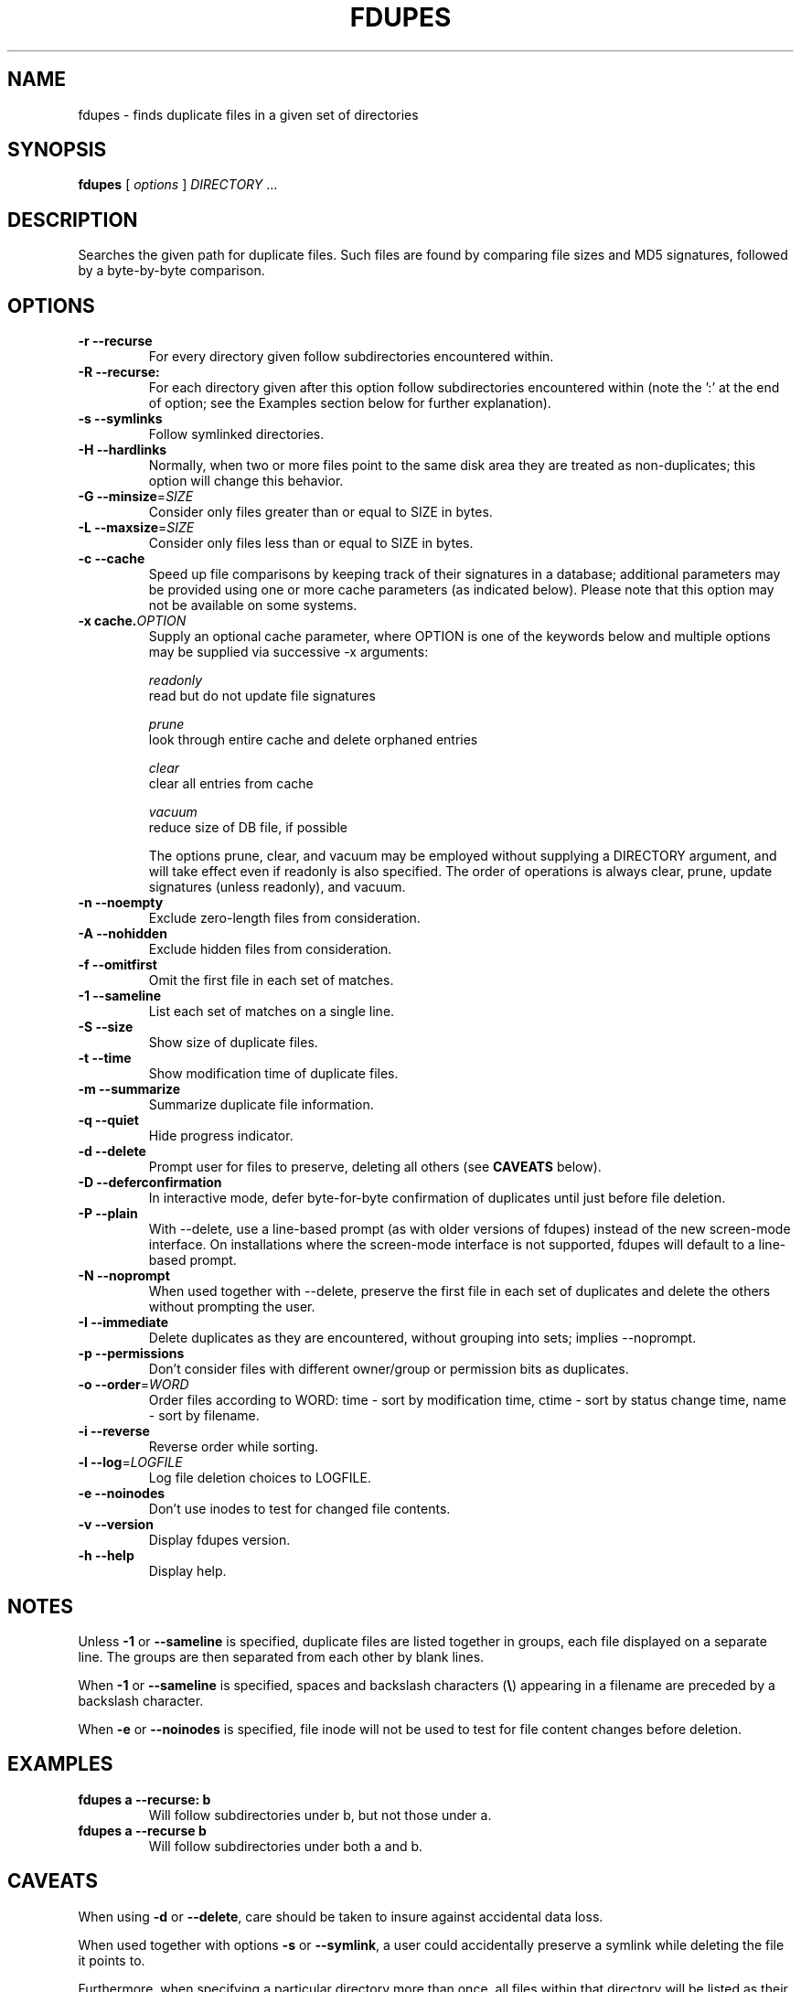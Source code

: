 .TH FDUPES 1
.\" NAME should be all caps, SECTION should be 1-8, maybe w/ subsection
.\" other parms are allowed: see man(7), man(1)
.SH NAME
fdupes \- finds duplicate files in a given set of directories
.SH SYNOPSIS
.B fdupes
[
.I options
]
.I DIRECTORY
\|.\|.\|.

.SH "DESCRIPTION"
Searches the given path for duplicate files. Such files are found by
comparing file sizes and MD5 signatures, followed by a 
byte-by-byte comparison.

.SH OPTIONS
.TP
.B -r --recurse
For every directory given follow subdirectories encountered within.
.TP
.B -R --recurse:
For each directory given after this option follow subdirectories
encountered within (note the ':' at the end of option; see the
Examples section below for further explanation).
.TP
.B -s --symlinks
Follow symlinked directories.
.TP
.B -H --hardlinks
Normally, when two or more files point to the same disk area they are
treated as non-duplicates; this option will change this behavior.
.TP
.B -G --minsize\fR=\fISIZE\fR
Consider only files greater than or equal to SIZE in bytes.
.TP
.B -L --maxsize\fR=\fISIZE\fR
Consider only files less than or equal to SIZE in bytes.
.TP
.B -c --cache
Speed up file comparisons by keeping track of their signatures in a
database; additional parameters may be provided using one or more
cache parameters (as indicated below). Please note that this option
may not be available on some systems.
.TP
.B -x cache.\fIOPTION\fR
Supply an optional cache parameter, where OPTION is one of the keywords
below and multiple options may be supplied via successive -x arguments:

  \fIreadonly\fR
    read but do not update file signatures

  \fIprune\fR
    look through entire cache and delete orphaned entries

  \fIclear\fR
    clear all entries from cache

  \fIvacuum\fR
    reduce size of DB file, if possible

The options prune, clear, and vacuum may be employed without
supplying a DIRECTORY argument, and will take effect even if readonly
is also specified. The order of operations is always clear, prune,
update signatures (unless readonly), and vacuum.
.TP
.B -n --noempty
Exclude zero-length files from consideration.
.TP
.B -A --nohidden
Exclude hidden files from consideration.
.TP
.B -f --omitfirst
Omit the first file in each set of matches.
.TP
.B -1 --sameline
List each set of matches on a single line.
.TP
.B -S --size
Show size of duplicate files.
.TP
.B  -t --time
Show modification time of duplicate files.
.TP
.B -m --summarize
Summarize duplicate file information.
.TP
.B -q --quiet
Hide progress indicator.
.TP
.B -d --delete
Prompt user for files to preserve, deleting all others (see
.B CAVEATS
below).
.TP
.B -D --deferconfirmation
In interactive mode, defer byte-for-byte confirmation of
duplicates until just before file deletion.
.TP
.B -P --plain
With --delete, use a line-based prompt (as with older versions of
fdupes) instead of the new screen-mode interface. On installations
where the screen-mode interface is not supported, fdupes will
default to a line-based prompt.
.TP
.B -N --noprompt
When used together with \-\-delete, preserve the first file in each
set of duplicates and delete the others without prompting the user.
.TP
.B -I --immediate
Delete duplicates as they are encountered, without
grouping into sets; implies --noprompt.
.TP
.B -p --permissions
Don't consider files with different owner/group or permission bits as duplicates.
.TP
.B -o --order\fR=\fIWORD\fR
Order files according to WORD:
time - sort by modification time, ctime - sort by status change time, name - sort by
filename.
.TP
.B -i --reverse
Reverse order while sorting.
.TP
.B -l --log\fR=\fILOGFILE\fR
Log file deletion choices to LOGFILE.
.TP
.B -e --noinodes
Don't use inodes to test for changed file contents.
.TP
.B -v --version
Display fdupes version.
.TP
.B -h --help
Display help.
.SH NOTES
Unless
.B -1
or
.B --sameline
is specified, duplicate files are listed
together in groups, each file displayed on a separate line. The
groups are then separated from each other by blank lines.

When
.B -1
or
.B --sameline
is specified, spaces and backslash characters  (\fB\e\fP) appearing
in a filename are preceded by a backslash character.

When
.B -e
or
.B --noinodes
is specified, file inode will not be used to test for file content
changes before deletion.

.SH EXAMPLES
.TP
.B fdupes a --recurse: b
Will follow subdirectories under b, but not those under a.
.TP
.B fdupes a --recurse b
Will follow subdirectories under both a and b.

.SH CAVEATS
When using
.B \-d
or
.BR \-\-delete ,
care should be taken to insure against
accidental data loss.

When used together with options
.B \-s
or
.BR \-\-symlink ,
a user could accidentally
preserve a symlink while deleting the file it points to.

Furthermore, when specifying a particular directory more than
once, all files within that directory will be listed as their
own duplicates, leading to data loss should a user preserve a
file without its "duplicate" (the file itself!).

.SH AUTHOR
Adrian Lopez <adrianlopezroche@gmail.com>

